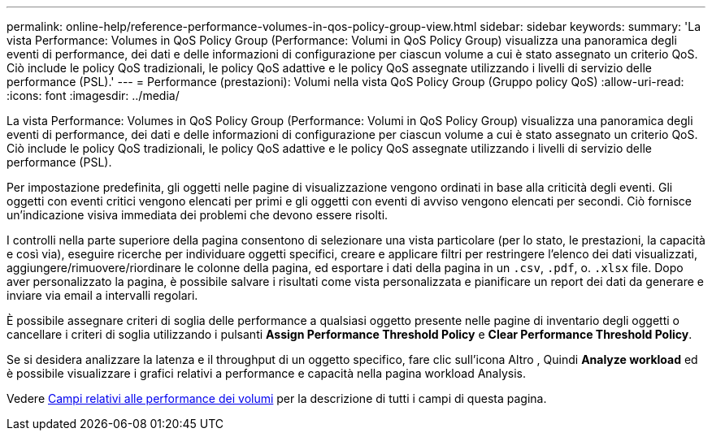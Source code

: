 ---
permalink: online-help/reference-performance-volumes-in-qos-policy-group-view.html 
sidebar: sidebar 
keywords:  
summary: 'La vista Performance: Volumes in QoS Policy Group (Performance: Volumi in QoS Policy Group) visualizza una panoramica degli eventi di performance, dei dati e delle informazioni di configurazione per ciascun volume a cui è stato assegnato un criterio QoS. Ciò include le policy QoS tradizionali, le policy QoS adattive e le policy QoS assegnate utilizzando i livelli di servizio delle performance (PSL).' 
---
= Performance (prestazioni): Volumi nella vista QoS Policy Group (Gruppo policy QoS)
:allow-uri-read: 
:icons: font
:imagesdir: ../media/


[role="lead"]
La vista Performance: Volumes in QoS Policy Group (Performance: Volumi in QoS Policy Group) visualizza una panoramica degli eventi di performance, dei dati e delle informazioni di configurazione per ciascun volume a cui è stato assegnato un criterio QoS. Ciò include le policy QoS tradizionali, le policy QoS adattive e le policy QoS assegnate utilizzando i livelli di servizio delle performance (PSL).

Per impostazione predefinita, gli oggetti nelle pagine di visualizzazione vengono ordinati in base alla criticità degli eventi. Gli oggetti con eventi critici vengono elencati per primi e gli oggetti con eventi di avviso vengono elencati per secondi. Ciò fornisce un'indicazione visiva immediata dei problemi che devono essere risolti.

I controlli nella parte superiore della pagina consentono di selezionare una vista particolare (per lo stato, le prestazioni, la capacità e così via), eseguire ricerche per individuare oggetti specifici, creare e applicare filtri per restringere l'elenco dei dati visualizzati, aggiungere/rimuovere/riordinare le colonne della pagina, ed esportare i dati della pagina in un `.csv`, `.pdf`, o. `.xlsx` file. Dopo aver personalizzato la pagina, è possibile salvare i risultati come vista personalizzata e pianificare un report dei dati da generare e inviare via email a intervalli regolari.

È possibile assegnare criteri di soglia delle performance a qualsiasi oggetto presente nelle pagine di inventario degli oggetti o cancellare i criteri di soglia utilizzando i pulsanti *Assign Performance Threshold Policy* e *Clear Performance Threshold Policy*.

Se si desidera analizzare la latenza e il throughput di un oggetto specifico, fare clic sull'icona Altro image:../media/more-icon.gif[""], Quindi *Analyze workload* ed è possibile visualizzare i grafici relativi a performance e capacità nella pagina workload Analysis.

Vedere xref:reference-volume-performance-fields.adoc[Campi relativi alle performance dei volumi] per la descrizione di tutti i campi di questa pagina.

